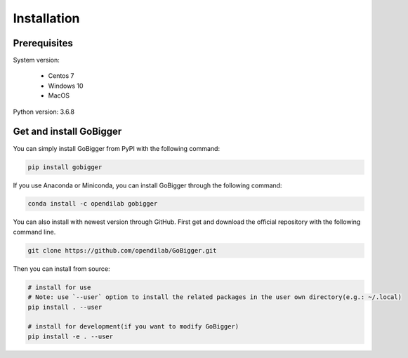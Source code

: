 Installation
##############

Prerequisites
=================

System version:

    * Centos 7
    * Windows 10
    * MacOS 

Python version: 3.6.8

Get and install GoBigger
=============================

You can simply install GoBigger from PyPI with the following command:

.. code-block:: bash

    pip install gobigger


If you use Anaconda or Miniconda, you can install GoBigger through the following command:

.. code-block:: bash

    conda install -c opendilab gobigger


You can also install with newest version through GitHub. First get and download the official repository with the following command line.

.. code-block:: bash

    git clone https://github.com/opendilab/GoBigger.git

Then you can install from source:

.. code-block:: bash

    # install for use
    # Note: use `--user` option to install the related packages in the user own directory(e.g.: ~/.local)
    pip install . --user
     
    # install for development(if you want to modify GoBigger)
    pip install -e . --user


